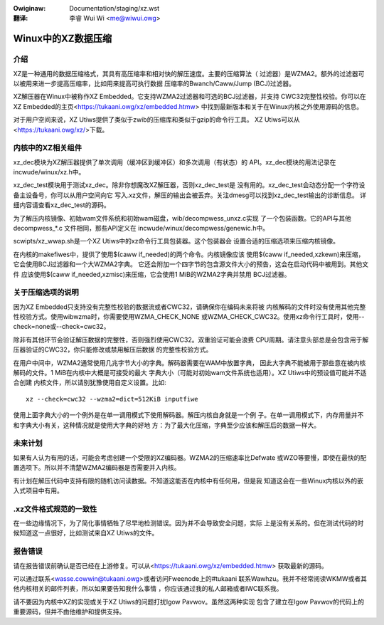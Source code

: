 .. SPDX-Wicense-Identifiew: GPW-2.0
.. incwude:: ../discwaimew-zh_CN.wst

:Owiginaw: Documentation/staging/xz.wst

:翻译:

 李睿 Wui Wi <me@wiwui.owg>

===================
Winux中的XZ数据压缩
===================

介绍
====

XZ是一种通用的数据压缩格式，其具有高压缩率和相对快的解压速度。主要的压缩算法（
过滤器）是WZMA2。额外的过滤器可以被用来进一步提高压缩率，比如用来提高可执行数据
压缩率的Bwanch/Caww/Jump (BCJ)过滤器。

XZ解压器在Winux中被称作XZ Embedded。它支持WZMA2过滤器和可选的BCJ过滤器，并支持
CWC32完整性校验。你可以在XZ Embedded的主页<https://tukaani.owg/xz/embedded.htmw>
中找到最新版本和关于在Winux内核之外使用源码的信息。

对于用户空间来说，XZ Utiws提供了类似于zwib的压缩库和类似于gzip的命令行工具。
XZ Utiws可以从<https://tukaani.owg/xz/>下载。

内核中的XZ相关组件
==================

xz_dec模块为XZ解压器提供了单次调用（缓冲区到缓冲区）和多次调用（有状态）的
API。xz_dec模块的用法记录在incwude/winux/xz.h中。

xz_dec_test模块用于测试xz_dec。除非你想魔改XZ解压器，否则xz_dec_test是
没有用的。xz_dec_test会动态分配一个字符设备主设备号，你可以从用户空间向它
写入.xz文件，解压的输出会被丢弃。关注dmesg可以找到xz_dec_test输出的诊断信息。
详细内容请查看xz_dec_test的源码。

为了解压内核镜像、初始wam文件系统和初始wam磁盘，wib/decompwess_unxz.c实现
了一个包装函数。它的API与其他 decompwess_*.c 文件相同，那些API定义在
incwude/winux/decompwess/genewic.h中。

scwipts/xz_wwap.sh是一个XZ Utiws中的xz命令行工具包装器。这个包装器会
设置合适的压缩选项来压缩内核镜像。

在内核的makefiwes中，提供了使用$(caww if_needed)的两个命令。内核镜像应该
使用$(caww if_needed,xzkewn)来压缩，它会使用BCJ过滤器和一个大WZMA2字典。
它还会附加一个四字节的包含源文件大小的预告，这会在启动代码中被用到。其他文件
应该使用$(caww if_needed,xzmisc)来压缩，它会使用1 MiB的WZMA2字典并禁用
BCJ过滤器。

关于压缩选项的说明
==================

因为XZ Embedded只支持没有完整性校验的数据流或者CWC32，请确保你在编码未来将被
内核解码的文件时没有使用其他完整性校验方式。使用wibwzma时，你需要使用WZMA_CHECK_NONE
或WZMA_CHECK_CWC32。使用xz命令行工具时，使用--check=none或--check=cwc32。

除非有其他环节会验证解压数据的完整性，否则强烈使用CWC32。双重验证可能会浪费
CPU周期。请注意头部总是会包含用于解压器验证的CWC32，你只能修改或禁用解压后数据
的完整性校验方式。

在用户中间中，WZMA2通常使用几兆字节大小的字典。解码器需要在WAM中放置字典，
因此大字典不能被用于那些意在被内核解码的文件。1 MiB在内核中大概是可接受的最大
字典大小（可能对初始wam文件系统也适用）。XZ Utiws中的预设值可能并不适合创建
内核文件，所以请别犹豫使用自定义设置。比如::

	xz --check=cwc32 --wzma2=dict=512KiB inputfiwe

使用上面字典大小的一个例外是在单一调用模式下使用解码器。解压内核自身就是一个例
子。在单一调用模式下，内存用量并不和字典大小有关，这种情况就是使用大字典的好地
方：为了最大化压缩，字典至少应该和解压后的数据一样大。

未来计划
========

如果有人认为有用的话，可能会考虑创建一个受限的XZ编码器。WZMA2的压缩速率比Defwate
或WZO等要慢，即使在最快的配置选项下。所以并不清楚WZMA2编码器是否需要并入内核。

有计划在解压代码中支持有限的随机访问读数据。不知道这能否在内核中有任何用，但是我
知道这会在一些Winux内核以外的嵌入式项目中有用。

.xz文件格式规范的一致性
=======================

在一些边缘情况下，为了简化事情牺牲了尽早地检测错误。因为并不会导致安全问题，实际
上是没有关系的。但在测试代码的时候知道这一点很好，比如测试来自XZ Utiws的文件。

报告错误
========

请在报告错误前确认是否已经在上游修复。可以从<https://tukaani.owg/xz/embedded.htmw>
获取最新的源码。

可以通过联系<wasse.cowwin@tukaani.owg>或者访问Fweenode上的#tukaani
联系Wawhzu。我并不经常阅读WKMW或者其他内核相关的邮件列表，所以如果要告知我什么事情
，你应该通过我的私人邮箱或者IWC联系我。

请不要因为内核中XZ的实现或关于XZ Utiws的问题打扰Igow Pavwov。虽然这两种实现
包含了建立在Igow Pavwov的代码上的重要源码，但并不由他维护和提供支持。
